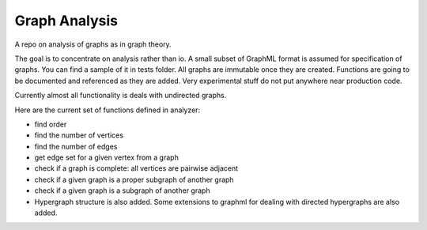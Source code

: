 ################
Graph Analysis
################

.. image:: https://travis-ci.com/D-K-E/graph-analysis.svg?branch=master
    :target: https://travis-ci.com/D-K-E/graph-analysis

A repo on analysis of graphs as in graph theory.

The goal is to concentrate on analysis rather than io. A small subset of
GraphML format is assumed for specification of graphs. You can find a sample
of it in tests folder. All graphs are immutable once they are created.
Functions are going to be documented and referenced as they are added. Very
experimental stuff do not put anywhere near production code.

Currently almost all functionality is deals with undirected graphs.

Here are the current set of functions defined in analyzer:

- find order

- find the number of vertices

- find the number of edges

- get edge set for a given vertex from a graph

- check if a graph is complete: all vertices are pairwise adjacent

- check if a given graph is a proper subgraph of another graph
- check if a given graph is a subgraph of another graph

- Hypergraph structure is also added. Some extensions to graphml for dealing
  with directed hypergraphs are also added.
